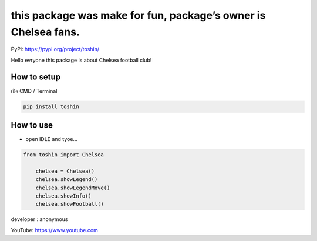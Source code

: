 this package was make for fun, package’s owner is Chelsea fans.
===============================================================

PyPi: https://pypi.org/project/toshin/

Hello evryone this package is about Chelsea football club!

How to setup
~~~~~~~~~~~~

เปิด CMD / Terminal

.. code:: python

   pip install toshin

How to use
~~~~~~~~~~

-  open IDLE and tyoe…

.. code:: python

   from toshin import Chelsea

       chelsea = Chelsea()
       chelsea.showLegend()
       chelsea.showLegendMove()
       chelsea.showInfo()
       chelsea.showFootball()

developer : anonymous

YouTube: https://www.youtube.com
